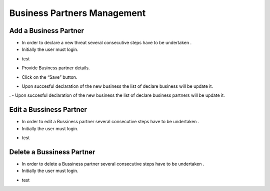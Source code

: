Business Partners Management
==========================

Add a Business Partner
--------------------------------------

- In order to declare a new threat several consecutive steps have to be undertaken .

- Initially the user must login.

.. image:: assets/Log_4.png

- test

.. image:: assets/bp.png

- Provide Business partner details.

.. image:: assets/bp_2.png

- Click on the “Save” button.

.. image:: assets/bp_3.png

- Upon succesful declaration of the new business  the list of declare business  will be update it.

.. image:: assets/bp_3.png
.
- Upon succesful declaration of the new business  the list of declare business partners  will be update it.

.. image:: assets/bp.png





Edit a Bussiness Partner
--------------------------------------

- In order to edit a  Bussiness partner several consecutive steps have to be undertaken .

- Initially the user must login.

.. image:: assets/Log_4.png

- test

.. image:: assets/bp.png



Delete a Bussiness Partner
--------------------------------------

- In order to delete a Bussiness partner several consecutive steps have to be undertaken .

- Initially the user must login.

.. image:: assets/Log_4.png

- test

.. image:: assets/bp.png
